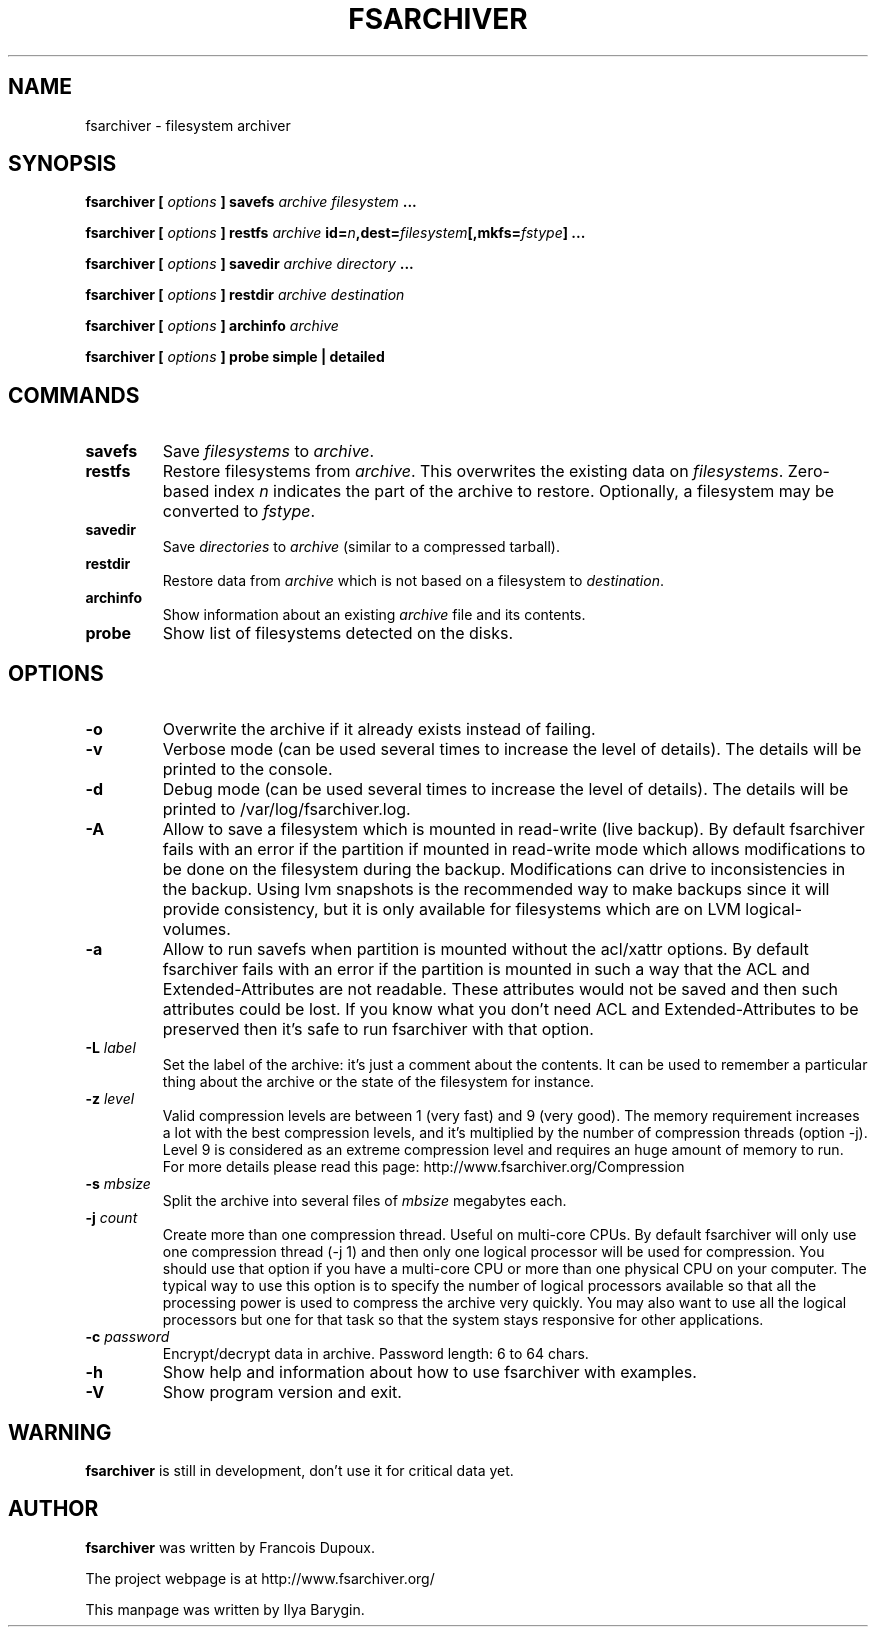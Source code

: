 .TH FSARCHIVER 8 "12 December 2009"
.SH NAME
fsarchiver \- filesystem archiver
.SH SYNOPSIS
.B fsarchiver [
.I options
.B ] savefs
.I archive
.I filesystem
.B ...
.PP
.B fsarchiver [
.I options
.B ] restfs
.I archive
.BI id= n ,dest= filesystem [,mkfs= fstype ]
.B ...
.PP
.B fsarchiver [
.I options
.B ] savedir
.I archive
.I directory
.B ...
.PP
.B fsarchiver [
.I options
.B ] restdir
.I archive destination
.PP
.B fsarchiver [
.I options
.B ] archinfo
.I archive
.PP
.B fsarchiver [
.I options
.B ] probe simple | detailed
.SH COMMANDS
.TP
.B savefs
Save
.I filesystems
to
.IR archive .
.TP
.B restfs
Restore filesystems from
.IR archive .
This overwrites the existing data on
.IR filesystems .
Zero-based index
.I n
indicates the part of the archive to restore.
Optionally, a filesystem may be converted to
.IR fstype .
.TP
.B savedir
Save
.I directories
to
.I archive
(similar to a compressed tarball).
.TP
.B restdir
Restore data from 
.I archive
which is not based on a filesystem to
.IR destination .
.TP
.B archinfo
Show information about an existing
.I archive
file and its contents.
.TP
.B probe
Show list of filesystems detected on the disks.
.SH OPTIONS
.TP
.B -o
Overwrite the archive if it already exists instead of failing.
.TP
.B -v
Verbose mode (can be used several times to increase the level of details).
The details will be printed to the console.
.TP
.B -d
Debug mode (can be used several times to increase the level of details).
The details will be printed to /var/log/fsarchiver.log.
.TP
.B -A
Allow to save a filesystem which is mounted in read-write (live backup).
By default fsarchiver fails with an error if the partition if mounted 
in read-write mode which allows modifications to be done on the filesystem
during the backup. Modifications can drive to inconsistencies in the backup.
Using lvm snapshots is the recommended way to make backups since it will
provide consistency, but it is only available for filesystems which are on
LVM logical-volumes.
.TP
.B -a
Allow to run savefs when partition is mounted without the acl/xattr options.
By default fsarchiver fails with an error if the partition is mounted
in such a way that the ACL and Extended-Attributes are not readable. These
attributes would not be saved and then such attributes could be lost. If you
know what you don't need ACL and Extended-Attributes to be preserved then
it's safe to run fsarchiver with that option.
.TP
.BI "-L " label
Set the label of the archive: it's just a comment about the contents. 
It can be used to remember a particular thing about the archive or the
state of the filesystem for instance.
.TP
.BI "-z " level
Valid compression levels are between 1 (very fast) and 9 (very good).
The memory requirement increases a lot with the best compression levels,
and it's multiplied by the number of compression threads (option -j).
Level 9 is considered as an extreme compression level and requires an
huge amount of memory to run.
For more details please read this page: http://www.fsarchiver.org/Compression
.TP
.BI "-s " mbsize
Split the archive into several files of
.I mbsize
megabytes each.
.TP
.BI "-j " count
Create more than one compression thread. Useful on multi-core CPUs. 
By default fsarchiver will only use one compression thread (-j 1) and
then only one logical processor will be used for compression.
You should use that option if you have a multi-core CPU or more than one
physical CPU on your computer. The typical way to use this option is to
specify the number of logical processors available so that all the
processing power is used to compress the archive very quickly. You may 
also want to use all the logical processors but one for that task so that
the system stays responsive for other applications.
.TP
.BI "-c " password
Encrypt/decrypt data in archive. Password length: 6 to 64 chars.
.TP
.B -h
Show help and information about how to use fsarchiver with examples.
.TP
.B -V
Show program version and exit.
.SH WARNING
.B fsarchiver
is still in development, don't use it for critical data yet.
.SH AUTHOR
.B fsarchiver
was written by Francois Dupoux.
.PP
The project webpage is at http://www.fsarchiver.org/
.PP
This manpage was written by Ilya Barygin.

